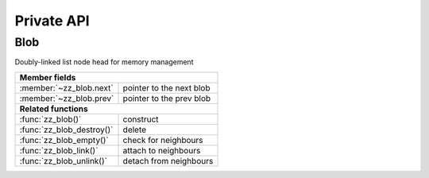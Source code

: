 Private API
===========

.. default-domain:: c

Blob
----

Doubly-linked list node head for memory management

.. type:: struct zz_blob

   Doubly-linked list node head for memory management

================================ ==========================================
**Member fields**
---------------------------------------------------------------------------
:member:`~zz_blob.next`          pointer to the next blob
:member:`~zz_blob.prev`          pointer to the prev blob
-------------------------------- ------------------------------------------
**Related functions**
---------------------------------------------------------------------------
:func:`zz_blob()`                construct
:func:`zz_blob_destroy()`        delete
:func:`zz_blob_empty()`          check for neighbours
:func:`zz_blob_link()`           attach to neighbours
:func:`zz_blob_unlink()`         detach from neighbours
================================ ==========================================

.. member:: struct zz_blob* zz_blob.next

   Pointer to the next allocated blob.

.. member:: struct zz_blob* zz_blob.prev

   Pointer to the previous allocated blob.

.. function:: struct zz_blob* zz_blob(int size)

   Create new blob with space for size bytes.

.. function:: void zz_blob_destroy(struct zz_blob* node)

   Destroy existing blob and all its neighbours.

.. function:: int zz_blob_empty(struct zz_blob* node)

   Return 1 if the blob has no neighbours, 0 otherwise.

.. function:: void zz_blob_link(struct zz_blob* node, struct zz_blob* next)

   Add node before next.

.. function:: void zz_blob_unlink(struct zz_blob* node)

   Detach node from its neighbours.
